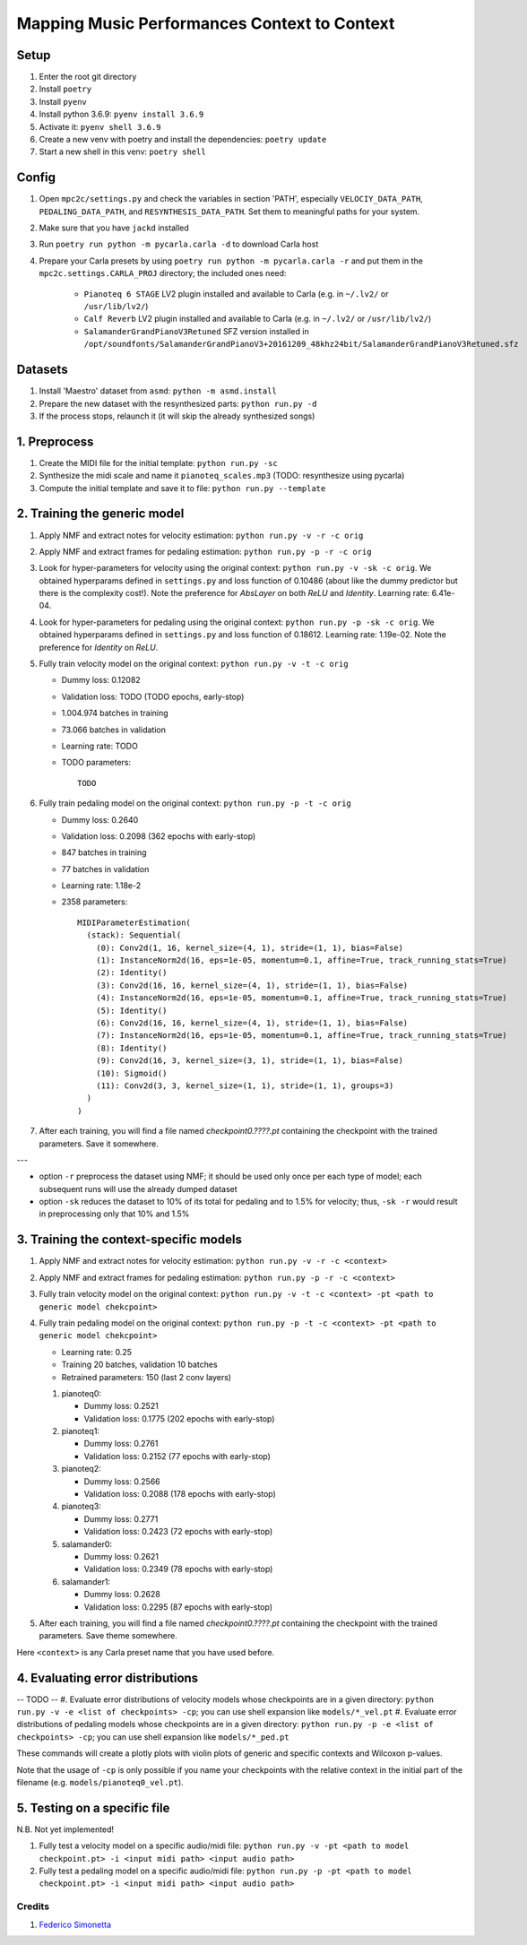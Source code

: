 =============================================
Mapping Music Performances Context to Context
=============================================

Setup
-----

#. Enter the root git directory
#. Install ``poetry``
#. Install ``pyenv``
#. Install python 3.6.9: ``pyenv install 3.6.9``
#. Activate it: ``pyenv shell 3.6.9``
#. Create a new venv with poetry and install the dependencies: ``poetry update``
#. Start a new shell in this venv: ``poetry shell``

Config
------

#. Open ``mpc2c/settings.py`` and check the variables in section 'PATH',
   especially ``VELOCIY_DATA_PATH``, ``PEDALING_DATA_PATH``, and
   ``RESYNTHESIS_DATA_PATH``. Set them to meaningful paths for your system.
#. Make sure that you have ``jackd`` installed
#. Run ``poetry run python -m pycarla.carla -d`` to download Carla host
#. Prepare your Carla presets by using ``poetry run python -m pycarla.carla
   -r`` and put them in the ``mpc2c.settings.CARLA_PROJ`` directory; the
   included ones need:

    * ``Pianoteq 6 STAGE`` LV2 plugin installed and available to Carla (e.g. in ``~/.lv2/`` or ``/usr/lib/lv2/``)
    * ``Calf Reverb`` LV2 plugin installed and available to Carla (e.g. in ``~/.lv2/`` or ``/usr/lib/lv2/``)
    * ``SalamanderGrandPianoV3Retuned`` SFZ version installed in
      ``/opt/soundfonts/SalamanderGrandPianoV3+20161209_48khz24bit/SalamanderGrandPianoV3Retuned.sfz``


Datasets
--------

#. Install 'Maestro' dataset from ``asmd``: ``python -m asmd.install``
#. Prepare the new dataset with the resynthesized parts: ``python run.py -d``
#. If the process stops, relaunch it (it will skip the already synthesized songs)

1. Preprocess
-------------

#. Create the MIDI file for the initial template: ``python run.py -sc``
#. Synthesize the midi scale and name it ``pianoteq_scales.mp3`` (TODO: resynthesize using pycarla)
#. Compute the initial template and save it to file: ``python run.py --template``

2. Training the generic model
-----------------------------

#. Apply NMF and extract notes for velocity estimation: ``python run.py -v -r -c orig``
#. Apply NMF and extract frames for pedaling estimation: ``python run.py -p -r -c orig``
#. Look for hyper-parameters for velocity using the original context: ``python
   run.py -v -sk -c orig``. We obtained hyperparams defined in ``settings.py``
   and loss function of 0.10486 (about like the dummy predictor but there is
   the complexity cost!). Note the preference for `AbsLayer` on both `ReLU` and
   `Identity`.  Learning rate: 6.41e-04.
#. Look for hyper-parameters for pedaling using the original context: ``python
   run.py -p -sk -c orig``. We obtained hyperparams defined in ``settings.py``
   and loss function of 0.18612. Learning rate: 1.19e-02. Note the preference
   for `Identity` on `ReLU`.
#. Fully train velocity model on the original context: ``python run.py -v -t -c orig``

   * Dummy loss: 0.12082
   * Validation loss: TODO (TODO epochs, early-stop)
   * 1.004.974 batches in training
   * 73.066 batches in validation
   * Learning rate: TODO
   * TODO parameters::

      TODO

#. Fully train pedaling model on the original context: ``python run.py -p -t -c orig``

   * Dummy loss: 0.2640
   * Validation loss: 0.2098 (362 epochs with early-stop)
   * 847 batches in training
   * 77 batches in validation
   * Learning rate: 1.18e-2
   * 2358 parameters::

      MIDIParameterEstimation(
        (stack): Sequential(
          (0): Conv2d(1, 16, kernel_size=(4, 1), stride=(1, 1), bias=False)
          (1): InstanceNorm2d(16, eps=1e-05, momentum=0.1, affine=True, track_running_stats=True)
          (2): Identity()
          (3): Conv2d(16, 16, kernel_size=(4, 1), stride=(1, 1), bias=False)
          (4): InstanceNorm2d(16, eps=1e-05, momentum=0.1, affine=True, track_running_stats=True)
          (5): Identity()
          (6): Conv2d(16, 16, kernel_size=(4, 1), stride=(1, 1), bias=False)
          (7): InstanceNorm2d(16, eps=1e-05, momentum=0.1, affine=True, track_running_stats=True)
          (8): Identity()
          (9): Conv2d(16, 3, kernel_size=(3, 1), stride=(1, 1), bias=False)
          (10): Sigmoid()
          (11): Conv2d(3, 3, kernel_size=(1, 1), stride=(1, 1), groups=3)
        )
      )

#. After each training, you will find a file named `checkpoint0.????.pt`
   containing the checkpoint with the trained parameters. Save it somewhere.

---

* option ``-r`` preprocess the dataset using NMF; it should be used only once
  per each type of model; each subsequent runs will use the already dumped
  dataset
* option ``-sk`` reduces the dataset to 10% of its total for pedaling and to
  1.5% for velocity; thus, ``-sk -r`` would result in preprocessing only that
  10% and 1.5%


3. Training the context-specific models
---------------------------------------

#. Apply NMF and extract notes for velocity estimation: ``python run.py -v -r -c <context>``
#. Apply NMF and extract frames for pedaling estimation: ``python run.py -p -r -c <context>``
#. Fully train velocity model on the original context: ``python run.py -v -t -c
   <context> -pt <path to generic model chekcpoint>``

#. Fully train pedaling model on the original context: ``python run.py -p -t -c
   <context> -pt <path to generic model chekcpoint>``

   * Learning rate: 0.25
   * Training 20 batches, validation 10 batches
   * Retrained parameters: 150 (last 2 conv layers)

   #. pianoteq0:

      * Dummy loss: 0.2521
      * Validation loss: 0.1775 (202 epochs with early-stop)

   #. pianoteq1:

      * Dummy loss: 0.2761
      * Validation loss: 0.2152 (77 epochs with early-stop)

   #. pianoteq2:

      * Dummy loss: 0.2566
      * Validation loss: 0.2088 (178 epochs with early-stop)

   #. pianoteq3:

      * Dummy loss: 0.2771
      * Validation loss: 0.2423 (72 epochs with early-stop)

   #. salamander0:

      * Dummy loss: 0.2621
      * Validation loss: 0.2349 (78 epochs with early-stop)

   #. salamander1:

      * Dummy loss: 0.2628
      * Validation loss: 0.2295 (87 epochs with early-stop)

#. After each training, you will find a file named `checkpoint0.????.pt`
   containing the checkpoint with the trained parameters. Save theme somewhere.

Here ``<context>`` is any Carla preset name that you have used before.

4. Evaluating error distributions
---------------------------------

-- TODO --
#. Evaluate error distributions of velocity models whose checkpoints are in a given directory: ``python run.py -v -e <list of checkpoints> -cp``; you can use shell expansion like ``models/*_vel.pt``
#. Evaluate error distributions of pedaling models whose checkpoints are in a given directory: ``python run.py -p -e <list of checkpoints> -cp``; you can use shell expansion like ``models/*_ped.pt``

These commands will create a plotly plots with violin plots of generic and
specific contexts and Wilcoxon p-values.

Note that the usage of ``-cp`` is only possible if you name your checkpoints
with the relative context in the initial part of the filename (e.g.
``models/pianoteq0_vel.pt``).

5. Testing on a specific file
-----------------------------

N.B. Not yet implemented!

#. Fully test a velocity model on a specific audio/midi file: ``python run.py -v -pt <path to model checkpoint.pt> -i <input midi path> <input audio path>``
#. Fully test a pedaling model on a specific audio/midi file: ``python run.py -p -pt <path to model checkpoint.pt> -i <input midi path> <input audio path>``

Credits
=======

#. `Federico Simonetta <https://federicosimonetta.eu.org>`_
